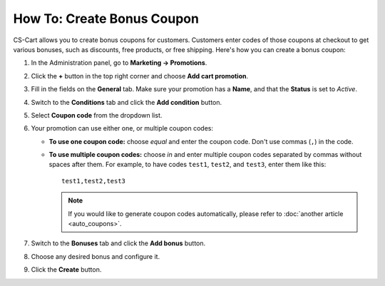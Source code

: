 ***************************
How To: Create Bonus Coupon
***************************

CS-Cart allows you to create bonus coupons for customers. Customers enter codes of those coupons at checkout to get various bonuses, such as discounts, free products, or free shipping. Here's how you can create a bonus coupon:

#. In the Administration panel, go to **Marketing → Promotions**.

#. Click the **+** button in the top right corner and choose **Add cart promotion**.

#. Fill in the fields on the **General** tab. Make sure your promotion has a **Name**, and that the **Status** is set to *Active*.

#. Switch to the **Conditions** tab and click the **Add condition** button.

#. Select **Coupon code** from the dropdown list. 

#. Your promotion can use either one, or multiple coupon codes:

   * **To use one coupon code:** choose *equal* and enter the coupon code. Don't use commas (``,``) in the code.

   * **To use multiple coupon codes:** choose *in* and enter multiple coupon codes separated by commas without spaces after them. For example, to have codes ``test1``, ``test2``, and ``test3``, enter them like this::

       test1,test2,test3

     .. note::

         If you would like to generate coupon codes automatically, please refer to :doc:`another article <auto_coupons>`.

     .. image:: img/coupon.png
         :align: center
         :alt: Specifying a coupon code for a promotion in CS-Cart.

#. Switch to the **Bonuses** tab and click the **Add bonus** button.

#. Choose any desired bonus and configure it.

#. Click the **Create** button.
